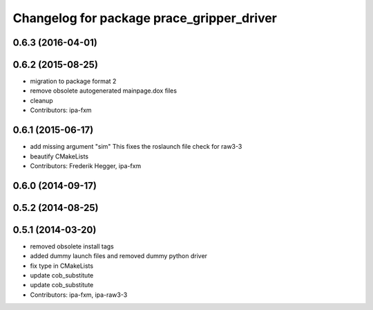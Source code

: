 ^^^^^^^^^^^^^^^^^^^^^^^^^^^^^^^^^^^^^^^^^^
Changelog for package prace_gripper_driver
^^^^^^^^^^^^^^^^^^^^^^^^^^^^^^^^^^^^^^^^^^

0.6.3 (2016-04-01)
------------------

0.6.2 (2015-08-25)
------------------
* migration to package format 2
* remove obsolete autogenerated mainpage.dox files
* cleanup
* Contributors: ipa-fxm

0.6.1 (2015-06-17)
------------------
* add missing argument "sim"
  This fixes the roslaunch file check for raw3-3
* beautify CMakeLists
* Contributors: Frederik Hegger, ipa-fxm

0.6.0 (2014-09-17)
------------------

0.5.2 (2014-08-25)
------------------

0.5.1 (2014-03-20)
------------------
* removed obsolete install tags
* added dummy launch files and removed dummy python driver
* fix type  in CMakeLists
* update cob_substitute
* update cob_substitute
* Contributors: ipa-fxm, ipa-raw3-3
